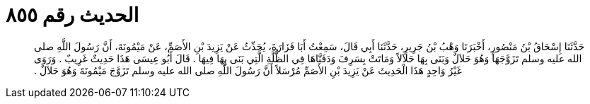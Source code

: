 
= الحديث رقم ٨٥٥

[quote.hadith]
حَدَّثَنَا إِسْحَاقُ بْنُ مَنْصُورٍ، أَخْبَرَنَا وَهْبُ بْنُ جَرِيرٍ، حَدَّثَنَا أَبِي قَالَ، سَمِعْتُ أَبَا فَزَارَةَ، يُحَدِّثُ عَنْ يَزِيدَ بْنِ الأَصَمِّ، عَنْ مَيْمُونَةَ، أَنَّ رَسُولَ اللَّهِ صلى الله عليه وسلم تَزَوَّجَهَا وَهُوَ حَلاَلٌ وَبَنَى بِهَا حَلاَلاً وَمَاتَتْ بِسَرِفَ وَدَفَنَّاهَا فِي الظُّلَّةِ الَّتِي بَنَى بِهَا فِيهَا ‏.‏ قَالَ أَبُو عِيسَى هَذَا حَدِيثٌ غَرِيبٌ ‏.‏ وَرَوَى غَيْرُ وَاحِدٍ هَذَا الْحَدِيثَ عَنْ يَزِيدَ بْنِ الأَصَمِّ مُرْسَلاً أَنَّ رَسُولَ اللَّهِ صلى الله عليه وسلم تَزَوَّجَ مَيْمُونَةَ وَهُوَ حَلاَلٌ ‏.‏